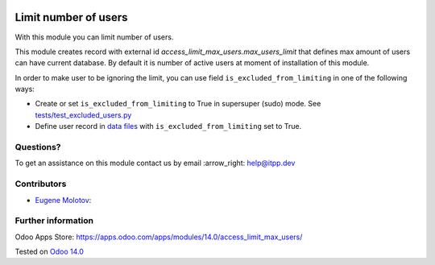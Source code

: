 .. image:: https://itpp.dev/images/infinity-readme.png
   :alt: Tested and maintained by IT Projects Labs
   :target: https://itpp.dev

.. image:: https://img.shields.io/badge/license-MIT-blue.svg
   :target: https://opensource.org/licenses/MIT
   :alt: License: MIT

=======================
 Limit number of users
=======================

With this module you can limit number of users.

This module creates record with external id `access_limit_max_users.max_users_limit`
that defines max amount of users can have current database. By default it is
number of active users at moment of installation of this module.

In order to make user to be ignoring the limit, you can use field ``is_excluded_from_limiting`` in one of the following ways:

* Create or set ``is_excluded_from_limiting`` to True in supersuper (sudo) mode. See `<tests/test_excluded_users.py>`_
* Define user record in `data files <https://www.odoo.com/documentation/14.0/reference/data.html>`__ with ``is_excluded_from_limiting`` set to True.

Questions?
==========

To get an assistance on this module contact us by email :arrow_right: help@itpp.dev

Contributors
============
* `Eugene Molotov <https://it-projects.info/team/em230418>`__:


Further information
===================

Odoo Apps Store: https://apps.odoo.com/apps/modules/14.0/access_limit_max_users/


Tested on `Odoo 14.0 <https://github.com/odoo/odoo/commit/05c373a99a6064f08fc9eb0662ab2ccdb1978cd7>`_
